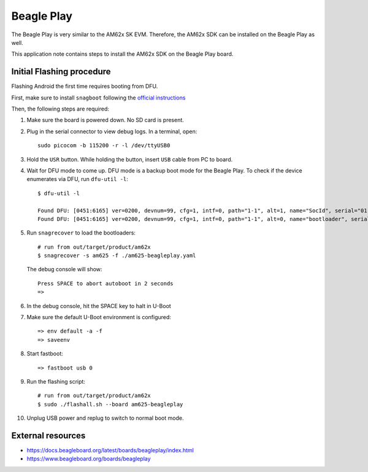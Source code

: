 ===========
Beagle Play
===========

The Beagle Play is very similar to the AM62x SK EVM.
Therefore, the AM62x SDK can be installed on the Beagle Play as well.

This application note contains steps to install the AM62x SDK on the Beagle Play board.

Initial Flashing procedure
--------------------------

Flashing Android the first time requires booting from DFU.

First, make sure to install ``snagboot`` following
the `official instructions <https://github.com/bootlin/snagboot>`_

Then, the following steps are required:

1. Make sure the board is powered down. No SD card is present.

2. Plug in the serial connector to view debug logs. In a terminal, open::

      sudo picocom -b 115200 -r -l /dev/ttyUSB0

3. Hold the ``USR`` button. While holding the button, insert ``USB`` cable from PC to board.

4. Wait for DFU mode to come up. DFU mode is a backup boot mode for the Beagle Play.
   To check if the device enumerates via DFU, run ``dfu-util -l``::

      $ dfu-util -l

      Found DFU: [0451:6165] ver=0200, devnum=99, cfg=1, intf=0, path="1-1", alt=1, name="SocId", serial="01.00.00.00"
      Found DFU: [0451:6165] ver=0200, devnum=99, cfg=1, intf=0, path="1-1", alt=0, name="bootloader", serial="01.00.00.00"

5. Run ``snagrecover`` to load the bootloaders::

      # run from out/target/product/am62x
      $ snagrecover -s am625 -f ./am625-beagleplay.yaml

   The debug console will show::

     Press SPACE to abort autoboot in 2 seconds
     =>

6. In the debug console, hit the SPACE key to halt in U-Boot

7. Make sure the default U-Boot environment is configured::

      => env default -a -f
      => saveenv

8. Start fastboot::

      => fastboot usb 0

9. Run the flashing script::

      # run from out/target/product/am62x
      $ sudo ./flashall.sh --board am625-beagleplay

10. Unplug USB power and replug to switch to normal boot mode.


External resources
------------------

- https://docs.beagleboard.org/latest/boards/beagleplay/index.html
- https://www.beagleboard.org/boards/beagleplay
